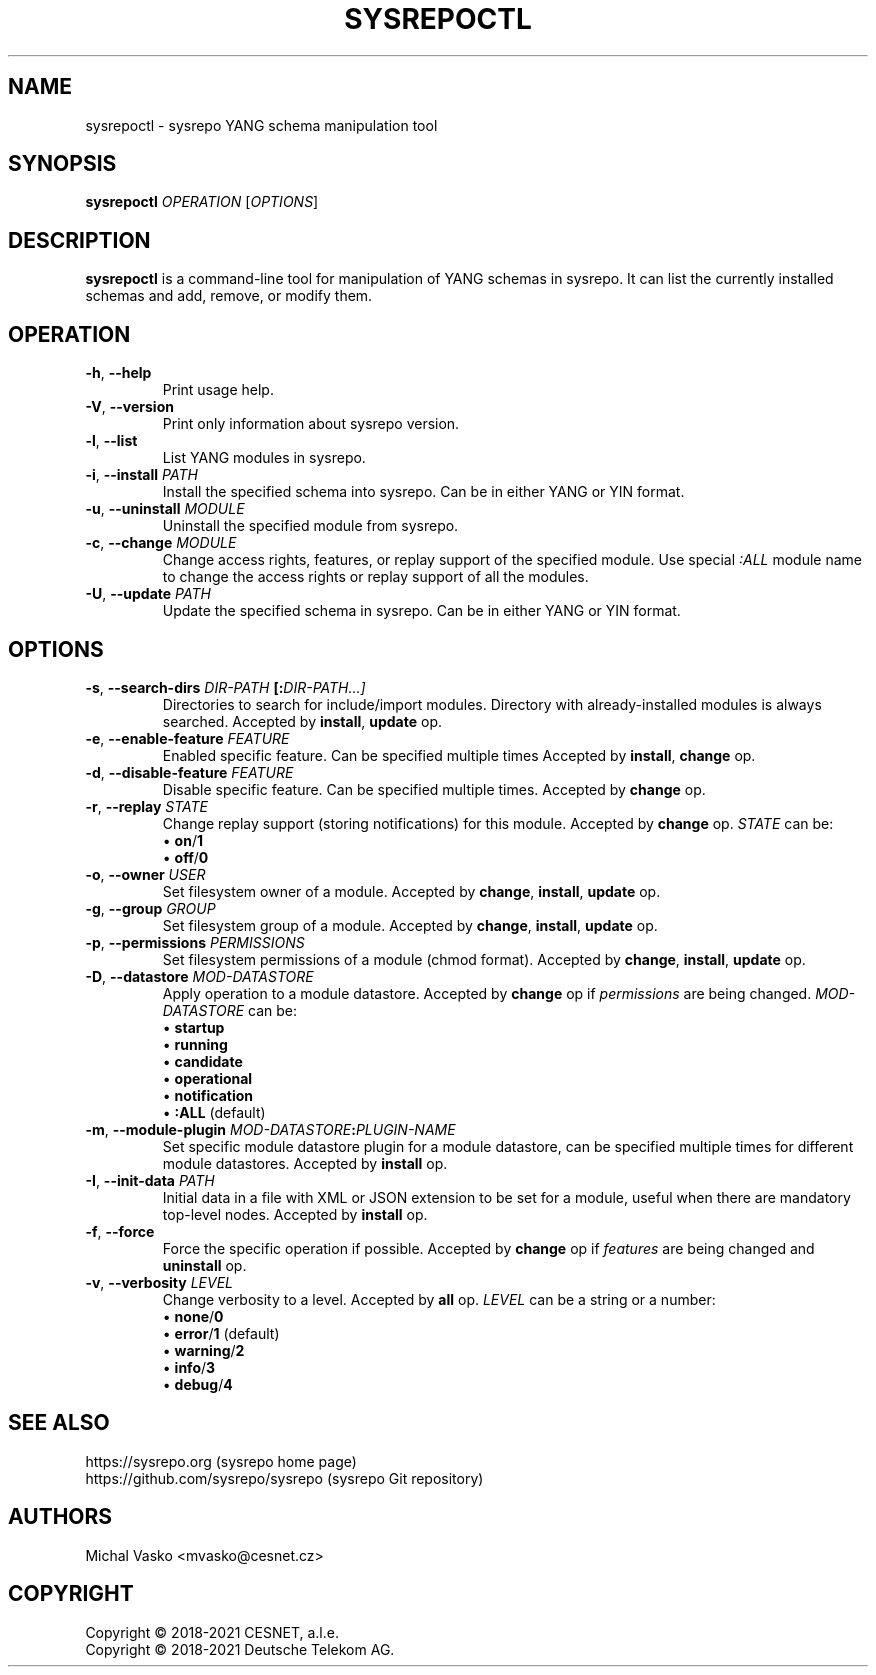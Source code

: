 .\" Manpage for sysrepoctl.
.\" Process this file with
.\" groff -man -Tascii sysrepoctl.1
.\"

.TH SYSREPOCTL 1 "2021-10-20" "sysrepo"
.SH NAME
sysrepoctl \- sysrepo YANG schema manipulation tool
.
.SH SYNOPSIS
.B sysrepoctl
\fIOPERATION\fP
[\fIOPTIONS\fP]
.br
.
.SH DESCRIPTION
\fBsysrepoctl\fP is a command-line tool for manipulation of YANG schemas
in sysrepo. It can list the currently installed schemas and add, remove,
or modify them.
.
.SH OPERATION
.TP
.BR "\-h\fR,\fP \-\^\-help"
Print usage help.
.TP
.BR "\-V\fR,\fP \-\^\-version"
Print only information about sysrepo version.
.TP
.BR "\-l\fR,\fP \-\^\-list"
List YANG modules in sysrepo.
.TP
.BR "\-i\fR,\fP \-\^\-install \fIPATH\fP"
Install the specified schema into sysrepo. Can be in either YANG or YIN format.
.TP
.BR "\-u\fR,\fP \-\^\-uninstall \fIMODULE\fP"
Uninstall the specified module from sysrepo.
.TP
.BR "\-c\fR,\fP \-\^\-change \fIMODULE\fP"
Change access rights, features, or replay support of the specified module.
Use special \fI:ALL\fP module name to change the access rights or replay support of all the modules.
.TP
.BR "\-U\fR,\fP \-\^\-update \fIPATH\fP"
Update the specified schema in sysrepo. Can be in either YANG or YIN format.
.
.SH OPTIONS
.TP
.BR "\-s\fR,\fP \-\^\-search\-dirs \fIDIR-PATH\fP [:\fIDIR-PATH\fI...]"
Directories to search for include/import modules. Directory with already-installed
modules is always searched. Accepted by \fBinstall\fP, \fBupdate\fP op.
.TP
.BR "\-e\fR,\fP \-\^\-enable\-feature \fIFEATURE\fP"
Enabled specific feature. Can be specified multiple times Accepted by \fBinstall\fP, \fBchange\fP op.
.TP
.BR "\-d\fR,\fP \-\^\-disable\-feature \fIFEATURE\fP"
Disable specific feature. Can be specified multiple times. Accepted by \fBchange\fP op.
.TP
.BR "\-r\fR,\fP \-\^\-replay \fISTATE\fP"
Change replay support (storing notifications) for this module. Accepted by \fBchange\fP op. \fISTATE\fP can be:
 \[bu] \fBon\fP/\fB1\fP
 \[bu] \fBoff\fP/\fB0\fP
.TP
.BR "\-o\fR,\fP \-\^\-owner \fIUSER\fP"
Set filesystem owner of a module. Accepted by \fBchange\fP, \fBinstall\fP, \fBupdate\fP op.
.TP
.BR "\-g\fR,\fP \-\^\-group \fIGROUP\fP"
Set filesystem group of a module. Accepted by \fBchange\fP, \fBinstall\fP, \fBupdate\fP op.
.TP
.BR "\-p\fR,\fP \-\^\-permissions \fIPERMISSIONS\fP"
Set filesystem permissions of a module (chmod format). Accepted by \fBchange\fP,
\fBinstall\fP, \fBupdate\fP op.
.TP
.BR "\-D\fR,\fP \-\^\-datastore \fIMOD-DATASTORE\fP"
Apply operation to a module datastore. Accepted by \fBchange\fP op if \fIpermissions\fP
are being changed. \fIMOD-DATASTORE\fP can be:
 \[bu] \fBstartup\fP
 \[bu] \fBrunning\fP
 \[bu] \fBcandidate\fP
 \[bu] \fBoperational\fP
 \[bu] \fBnotification\fP
 \[bu] \fB:ALL\fP (default)
.TP
.BR "\-m\fR,\fP \-\^\-module-plugin \fIMOD-DATASTORE\fP:\fIPLUGIN-NAME\fP"
Set specific module datastore plugin for a module datastore, can be specified multiple
times for different module datastores. Accepted by \fBinstall\fP op.
.TP
.BR "\-I\fR,\fP \-\^\-init-data \fIPATH\fP"
Initial data in a file with XML or JSON extension to be set for a module,
useful when there are mandatory top-level nodes. Accepted by \fBinstall\fP op.
.TP
.BR "\-f\fR,\fP \-\^\-force"
Force the specific operation if possible. Accepted by \fBchange\fP op if \fIfeatures\fP are being changed
and \fBuninstall\fP op.
.TP
.BR "\-v\fR,\fP \-\^\-verbosity \fILEVEL\fP"
Change verbosity to a level. Accepted by \fBall\fP op. \fILEVEL\fP can be a string or a number:
 \[bu] \fBnone\fP/\fB0\fP
 \[bu] \fBerror\fP/\fB1\fP (default)
 \[bu] \fBwarning\fP/\fB2\fP
 \[bu] \fBinfo\fP/\fB3\fP
 \[bu] \fBdebug\fP/\fB4\fP
.
.SH SEE ALSO
https://sysrepo.org (sysrepo home page)
.TP
https://github.com/sysrepo/sysrepo (sysrepo Git repository)
.
.SH AUTHORS
Michal Vasko <mvasko@cesnet.cz>
.
.SH COPYRIGHT
Copyright \(co 2018-2021 CESNET, a.l.e.
.TP
Copyright \(co 2018-2021 Deutsche Telekom AG.
